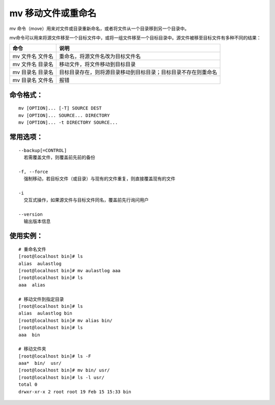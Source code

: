 mv 移动文件或重命名
##########################

mv 命令（move）用来对文件或目录重新命名，或者将文件从一个目录移到另一个目录中。

mv命令可以用来将源文件移至一个目标文件中，或将一组文件移至一个目标目录中。源文件被移至目标文件有多种不同的结果：

================   ===========
命令                 说明
================   ===========
mv 文件名 文件名	    重命名，将源文件名改为目标文件名
mv 文件名 目录名	    移动文件，将文件移动到目标目录
mv 目录名 目录名	    目标目录存在，则将源目录移动到目标目录；目标目录不存在则重命名
mv 目录名 文件名	    报错
================   ===========

命令格式：
***********************

.. highlight:: none

::

    mv [OPTION]... [-T] SOURCE DEST
    mv [OPTION]... SOURCE... DIRECTORY
    mv [OPTION]... -t DIRECTORY SOURCE...

常用选项：
***********************

::

    --backup[=CONTROL]
      若需覆盖文件，则覆盖前先前的备份

    -f, --force
      强制移动，若目标文件（或目录）与现有的文件重复，则直接覆盖现有的文件

    -i
      交互式操作，如果源文件与目标文件同名，覆盖前先行询问用户

    --version
      输出版本信息

使用实例：
***********************

::
    
    # 重命名文件
    [root@localhost bin]# ls
    alias  aulastlog
    [root@localhost bin]# mv aulastlog aaa
    [root@localhost bin]# ls
    aaa  alias

    # 移动文件到指定目录
    [root@localhost bin]# ls
    alias  aulastlog bin
    [root@localhost bin]# mv alias bin/
    [root@localhost bin]# ls
    aaa  bin

    # 移动文件夹
    [root@localhost bin]# ls -F
    aaa*  bin/  usr/
    [root@localhost bin]# mv bin/ usr/
    [root@localhost bin]# ls -l usr/
    total 0
    drwxr-xr-x 2 root root 19 Feb 15 15:33 bin
